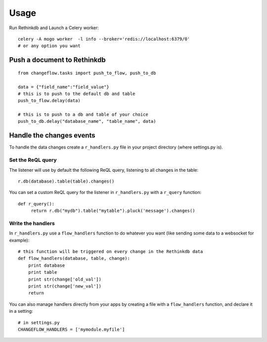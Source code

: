 Usage
=====

Run Rethinkdb and Launch a Celery worker:

.. highlight:: bash

::

   celery -A mogo worker  -l info --broker='redis://localhost:6379/0'
   # or any option you want

Push a document to Rethinkdb
----------------------------

.. highlight:: python

::

   from changeflow.tasks import push_to_flow, push_to_db

   data = {"field_name":"field_value"}
   # this is to push to the default db and table
   push_to_flow.delay(data)
   
   # this is to push to a db and table of your choice
   push_to_db.delay("database_name", "table_name", data)
   
Handle the changes events
-------------------------

To handle the data changes create a ``r_handlers.py`` file in your project directory (where settings.py is).

Set the ReQL query
^^^^^^^^^^^^^^^^^^

The listener will use by default the following ReQL query, listening to all changes in the table:

.. highlight:: python

::

   r.db(database).table(table).changes()

You can set a custom ReQL query for the listener in ``r_handlers.py`` with a ``r_query`` function:

.. highlight:: python

::

   def r_query():
   	return r.db("mydb").table("mytable").pluck('message').changes()
   	
Write the handlers
^^^^^^^^^^^^^^^^^^

In ``r_handlers.py`` use a ``flow_handlers`` function to do whatever you want 
(like sending some data to a websocket for example):

.. highlight:: python

::

   # this function will be triggered on every change in the Rethinkdb data
   def flow_handlers(database, table, change):
       print database
       print table
       print str(change['old_val'])
       print str(change['new_val'])
       return
       
You can also manage handlers directly from your apps by creating a file with a ``flow_handlers`` function, 
and declare it in a setting:

.. highlight:: python

::

   # in settings.py
   CHANGEFLOW_HANDLERS = ['mymodule.myfile']

